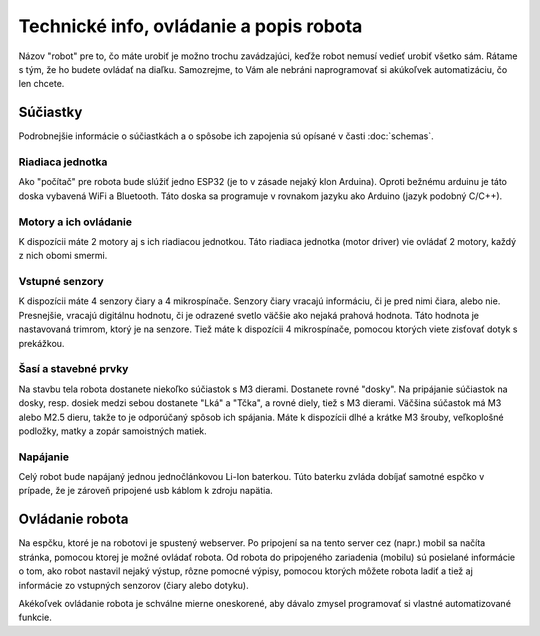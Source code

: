 ============================================
Technické info, ovládanie a popis robota
============================================

Názov "robot" pre to, čo máte urobiť je možno trochu zavádzajúci,
keďže robot nemusí vedieť urobiť všetko sám.
Rátame s tým, že ho budete ovládať na diaľku.
Samozrejme, to Vám ale nebráni naprogramovať si akúkoľvek automatizáciu, čo len chcete.

.. _suciastky:

Súčiastky
----------

Podrobnejšie informácie o súčiastkách a o spôsobe ich zapojenia sú opísané v časti :doc:`schemas`.

Riadiaca jednotka
~~~~~~~~~~~~~~~~~~~~~~~
Ako "počítač" pre robota bude slúžiť jedno ESP32 (je to v zásade nejaký klon Arduina).
Oproti bežnému arduinu je táto doska vybavená WiFi a Bluetooth.
Táto doska sa programuje v rovnakom jazyku ako Arduino (jazyk podobný C/C++).

Motory a ich ovládanie
~~~~~~~~~~~~~~~~~~~~~~~
K dispozícii máte 2 motory aj s ich riadiacou jednotkou.
Táto riadiaca jednotka (motor driver) vie ovládať 2 motory, každý z nich obomi smermi.

Vstupné senzory
~~~~~~~~~~~~~~~~~~~~~~~
K dispozícii máte 4 senzory čiary a 4 mikrospínače.
Senzory čiary vracajú informáciu, či je pred nimi čiara, alebo nie.
Presnejšie, vracajú digitálnu hodnotu,
či je odrazené svetlo väčšie ako nejaká prahová hodnota.
Táto hodnota je nastavovaná trimrom, ktorý je na senzore.
Tiež máte k dispozícii 4 mikrospínače, pomocou ktorých viete zisťovať dotyk s prekážkou.

Šasí a stavebné prvky
~~~~~~~~~~~~~~~~~~~~~~~
Na stavbu tela robota dostanete niekoľko súčiastok s M3 dierami.
Dostanete rovné "dosky".
Na pripájanie súčiastok na dosky, resp. dosiek medzi sebou dostanete "Lká" a "Tčka",
a rovné diely, tiež s M3 dierami.
Väčšina súčastok má M3 alebo M2.5 dieru, takže to je odporúčaný spôsob ich spájania.
Máte k dispozícii dlhé a krátke M3 šrouby, veľkoplošné podložky, matky a zopár samoistných matiek.

Napájanie
~~~~~~~~~~~~~~~~~~~~~~~
Celý robot bude napájaný jednou jednočlánkovou Li-Ion baterkou.
Túto baterku zvláda dobíjať samotné espčko v prípade,
že je zároveň pripojené usb káblom k zdroju napätia.

.. _ovladanie:

Ovládanie robota
-----------------
Na espčku, ktoré je na robotovi je spustený webserver.
Po pripojení sa na tento server cez (napr.) mobil sa načíta stránka,
pomocou ktorej je možné ovládať robota.
Od robota do pripojeného zariadenia (mobilu) sú posielané informácie o tom,
ako robot nastavil nejaký výstup, rôzne pomocné výpisy,
pomocou ktorých môžete robota ladiť a tiež aj informácie zo vstupných senzorov (čiary alebo dotyku).

Akékoľvek ovládanie robota je schválne mierne oneskorené,
aby dávalo zmysel programovať si vlastné automatizované funkcie.